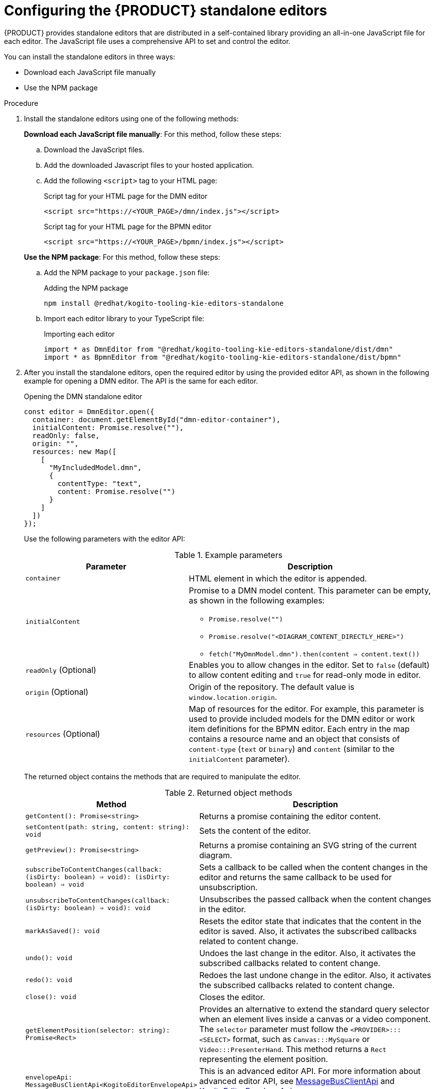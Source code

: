 [id="proc-standalone-editors_{context}"]
= Configuring the {PRODUCT} standalone editors

{PRODUCT} provides standalone editors that are distributed in a self-contained library providing an all-in-one JavaScript file for each editor. The JavaScript file uses a comprehensive API to set and control the editor.

You can install the standalone editors in three ways:

ifdef::DROOLS,JBPM,OP[]
* Use hosted JavaScript files directly
endif::[]
* Download each JavaScript file manually
* Use the NPM package

.Procedure
. Install the standalone editors using one of the following methods:
+
--
ifdef::DROOLS,JBPM,OP[]
*Use hosted JavaScript files directly*: For this method, add the following `<script>` tags to your HTML page:

.Script tags for your HTML page
[source]
----
<script src="https://<YOUR_PAGE>/dmn/index.js"></script>
<script src="https://<YOUR_PAGE>/bpmn/index.js"></script>
----
endif::[]

*Download each JavaScript file manually*: For this method, follow these steps:

.. Download the JavaScript files.
.. Add the downloaded Javascript files to your hosted application.
.. Add the following `<script>` tag to your HTML page:
+
.Script tag for your HTML page for the DMN editor
[source]
----
<script src="https://<YOUR_PAGE>/dmn/index.js"></script>
----
+
.Script tag for your HTML page for the BPMN editor
[source]
----
<script src="https://<YOUR_PAGE>/bpmn/index.js"></script>
----

*Use the NPM package*: For this method, follow these steps:

.. Add the NPM package to your `package.json` file:
+
.Adding the NPM package
[source]
----
npm install @redhat/kogito-tooling-kie-editors-standalone
----
.. Import each editor library to your TypeScript file:
+
.Importing each editor
[source]
----
import * as DmnEditor from "@redhat/kogito-tooling-kie-editors-standalone/dist/dmn"
import * as BpmnEditor from "@redhat/kogito-tooling-kie-editors-standalone/dist/bpmn"
----
--
. After you install the standalone editors, open the required editor by using the provided editor API, as shown in the following example for opening a DMN editor. The API is the same for each editor.
+
--
.Opening the DMN standalone editor
[source,java]
----
const editor = DmnEditor.open({
  container: document.getElementById("dmn-editor-container"),
  initialContent: Promise.resolve(""),
  readOnly: false,
  origin: "",
  resources: new Map([
    [
      "MyIncludedModel.dmn",
      {
        contentType: "text",
        content: Promise.resolve("")
      }
    ]
  ])
});
----

Use the following parameters with the editor API:

.Example parameters
[cols="40%,60%", options="header"]
|===
|Parameter
|Description

|`container`
|HTML element in which the editor is appended.

|`initialContent`
a|Promise to a DMN model content. This parameter can be empty, as shown in the following examples:

* `Promise.resolve("")`
* `Promise.resolve("<DIAGRAM_CONTENT_DIRECTLY_HERE>")`
* `fetch("MyDmnModel.dmn").then(content => content.text())`

|`readOnly` (Optional)
a|Enables you to allow changes in the editor. Set to `false` (default) to allow content editing and `true` for read-only mode in editor.

|`origin` (Optional)
|Origin of the repository. The default value is `window.location.origin`.

|`resources` (Optional)
a|Map of resources for the editor. For example, this parameter is used to provide included models for the DMN editor or work item definitions for the BPMN editor. Each entry in the map contains a resource name and an object that consists of `content-type` (`text` or `binary`) and `content` (similar to the `initialContent` parameter).
|===

The returned object contains the methods that are required to manipulate the editor.

.Returned object methods
[cols="40%,60%", options="header"]
|===
|Method
|Description

|`getContent(): Promise<string>`
|Returns a promise containing the editor content.

|`setContent(path: string, content: string): void`
|Sets the content of the editor.

|`getPreview(): Promise<string>`
|Returns a promise containing an SVG string of the current diagram.

|`subscribeToContentChanges(callback: (isDirty: boolean) => void): (isDirty: boolean) => void`
|Sets a callback to be called when the content changes in the editor and returns the same callback to be used for unsubscription.

|`unsubscribeToContentChanges(callback: (isDirty: boolean) => void): void`
|Unsubscribes the passed callback when the content changes in the editor.

|`markAsSaved(): void`
|Resets the editor state that indicates that the content in the editor is saved. Also, it activates the subscribed callbacks related to content change.

|`undo(): void`
|Undoes the last change in the editor. Also, it activates the subscribed callbacks related to content change.

|`redo(): void`
|Redoes the last undone change in the editor. Also, it activates the subscribed callbacks related to content change.

|`close(): void`
|Closes the editor.

|`getElementPosition(selector: string): Promise<Rect>`
|Provides an alternative to extend the standard query selector when an element lives inside a canvas or a video component. The `selector` parameter must follow the `<PROVIDER>:::<SELECT>` format, such as `Canvas:::MySquare` or `Video:::PresenterHand`. This method returns a `Rect` representing the element position.

|`envelopeApi: MessageBusClientApi<KogitoEditorEnvelopeApi>`
|This is an advanced editor API. For more information about advanced editor API, see https://github.com/kiegroup/kogito-tooling/blob/master/packages/envelope-bus/src/api/index.ts#L43-L56[MessageBusClientApi] and https://github.com/kiegroup/kogito-tooling/blob/master/packages/editor/src/api/KogitoEditorEnvelopeApi.ts#L34-L41[KogitoEditorEnvelopeApi].
|===
--

